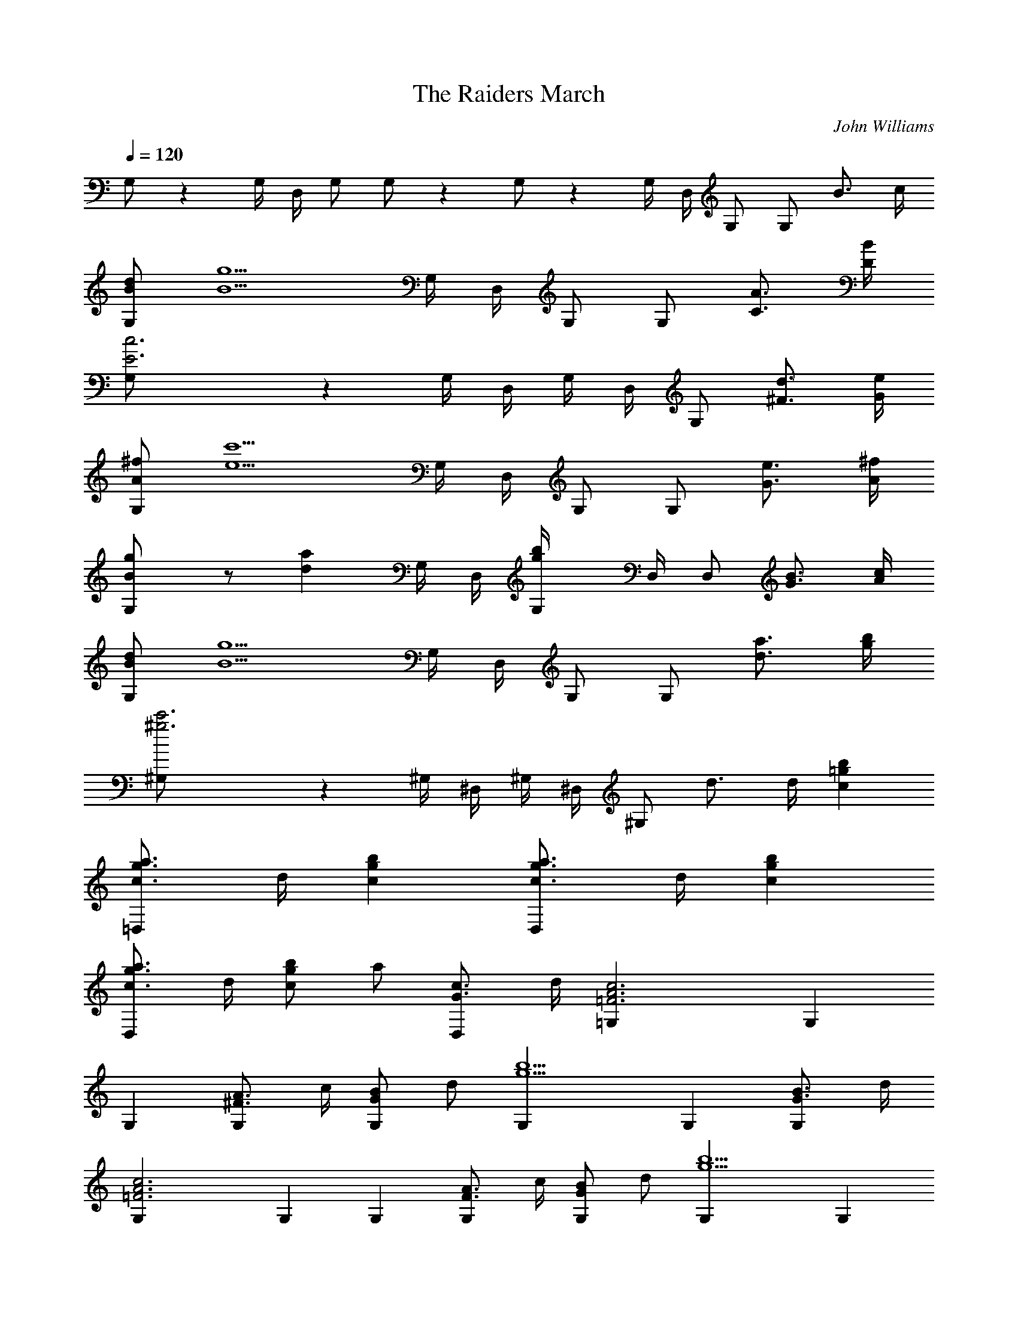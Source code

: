 X: 1
T: The Raiders March
C: John Williams
Z: by Tiamo/Skjald
L: 1/4
Q: 1/4=120
K: C
G,/2 z G,/4 D,/4 G,/2 G,/2 z G,/2 z G,/4 D,/4 G,/2 G,/2 B3/4 c/4
[B/2G,/2d/2] [B5/2g5/2z] G,/4 D,/4 G,/2 G,/2 [C3/4A3/4] [D/4B/4]
[E3G,/2c3] z G,/4 D,/4 G,/4 D,/4 G,/2 [^F3/4d3/4] [G/4e/4]
[A/2G,/2^f/2] [e5/2c'5/2z] G,/4 D,/4 G,/2 G,/2 [G3/4e3/4] [A/4^f/4]
[BG,/2g] z/2 [daz/2] G,/4 D,/4 [gG,/4b] D,/4 D,/2 [G3/4B3/4] [A/4c/4]
[B/2G,/2d/2] [B5/2g5/2z] G,/4 D,/4 G,/2 G,/2 [d3/4a3/4] [g/4b/4]
[^g3^G,/2c'3] z ^G,/4 ^D,/4 ^G,/4 ^D,/4 ^G,/2 d3/4 d/4 [=gcb]
[g3/4c3/4=D,a3/4] d/4 [gcb] [g3/4c3/4D,a3/4] d/4 [gcb]
[g3/4c3/4D,a3/4] d/4 [g/2c/2b/2] a/2 [G3/4D,c3/4] d/4 [A3=F3=G,c3] G,
G, [^F3/4G,A3/4] c/4 [G/2G,B/2] d/2 [g5/2G,b5/2] G, [B3/4G3/4G,] d/4
[A3=F3G,c3] G, G, [F3/4G,A3/4] c/4 [G/2G,B/2] d/2 [g5/2G,b5/2] G,
[a3/4G,] b/4 [a3=f3G,c'3] G, G, [f3/4G,a3/4] c'/4 [g/2G,^a/2] =a/2
[^d2G,g2] G, [g3/4^d3/4G,] ^a/4 [^f/2=d/2G,=a/2] d/4 ^c/4 [G,d/2]
[^f/2d/2a/2] [G,d/4] ^c/4 d/2 [^f/2d/2G,a/2] g/4 ^f/4 [e3=c3G,g3] G,
G, [G3/4G,B3/4] d/4 [A3F3G,c3] G, G, [F3/4G,A3/4] c/4 [G/2G,B/2] d/2
[g5/2G,c'5/2] G, [B3/4G3/4G,] d/4 [A3F3G,c3] G, G, [F3/4G,A3/4] c/4
[G/2G,^A/2] =A/2 [^D5/2G,G2] G, [B3/4G3/4G,] d/4 [A3F3G,c3] G, G,
[F3/4G,A3/4] c/4 [G/2E,B/2] d/2 [g5/2E,b5/2] E, [a3/4E,] c'/4
[a/2=f/2e/2D,c'/2] f/4 e/4 [G,f/2] [a/2f/2e/2c'/2] [G,f/4] e/4 f/2
[a/2f/2e/2G,c'/2] ^a/4 =a/4 [g7/2^d7/2=d7/2G,^a7/2] G, G, [G,z/2] g/4
g/4 [=a/2f/2e/2D,c'/2] f/4 e/4 [G,f/2] [a/2f/2e/2c'/2] [G,f/4] e/4
f/2 [a/2f/2e/2G,c'/2] ^a/4 =a/4 [g7/2^d7/2=d7/2G,^a7/2] G, G, [G,z/2]
g/4 g/4 [=a/2f/2e/2D,c'/2] f/4 e/4 [D,f/2] [a/2f/2e/2c'/2] [D,f/4]
e/4 f/2 [a/2f/2e/2D,c'/2] ^a/4 =a/4 [a/2f/2e/2C,c'/2] f/4 e/4 [C,f/2]
[a/2f/2e/2c'/2] [C,f/4] e/4 f/2 [a/2f/2e/2C,c'/2] ^a/4 c'/4
[b13/2g13/2^f13/2G,d13/2] G, G, G, G,/2 G,/4 G,/4 G,/4 G,/4 z/2 G,/2
z/2 [G3/4B3/4] [A/4c/4] [B/2G,d/2] [B5/2g5/2z/2] G, G,/2 G,/4 G,/4
[C3/4G,/4A3/4] G,/4 z/4 [=D/4B/4] [E3G,c3] G, G,/2 G,/4 G,/4
[^F3/4G,/4d3/4] G,/4 z/4 [G/4e/4] [A/2G,^f/2] [e5/2c'5/2z/2] G, G,/2
G,/4 G,/4 [G3/4G,/4e3/4] G,/4 z/4 [A/4^f/4] [BG,g] [dG,=a] [gG,/2b]
G,/4 G,/4 [G3/4G,/4B3/4] G,/4 z/4 [A/4c/4] [B/2G,d/2] [B5/2g5/2z/2]
G, G,/2 G,/4 G,/4 [d3/4G,/4a3/4] G,/4 z/4 [g/4b/4] [^g3^G,/2c'3]
^G,/4 ^G,/4 ^G,/4 ^G,/4 z/2 ^G,/2 z/2 d3/4 d/4 [=gcb]
[g3/4c3/4D,a3/4] e/4 [gcb] [g3/4c3/4D,a3/4] e/4 [gcb]
[g3/4c3/4D,a3/4] e/4 [gec'] [^f3/4d3/4D,b3/4] [c/4e/4a/4]
[d13/2c=G,g13/2] B3/4 A/4 [G9/2C] B,3/4 A,/4 [G,2C,] B,3/4 A,/4 G,/2
z/2 G/4 G/4 G/2 [A3=F3E3c3z] D, z [A/2F/2E/2D,c/2] c/4 ^c/4
[^F3G3B3d3z] G,/4 G,/4 G,/4 G,/4 G,/2 z/2 G/4 G/4 G/2 [A3=F3E3=c3z]
D, z [F/2E/2D,A/2] c/4 ^c/4 [B3G3^F3d3z] G,/4 G,/4 G,/4 G,/4 G,/2 z/2
g/4 g/4 g/2 [g3^d3=d3^a3z] D,2 [^d3/4=d3/4D,g3/4] g/4 [=a2=f2e2c'2z]
[D,2z] [f2e2=c2a2z] D, [b9/2g9/2^f9/2d9/2z] G, D, D, G,/2 z/2
[g/4G,/4] [g/4G,/4] [g/4G,/4] [g/4G,/4] [g/2G,/2]